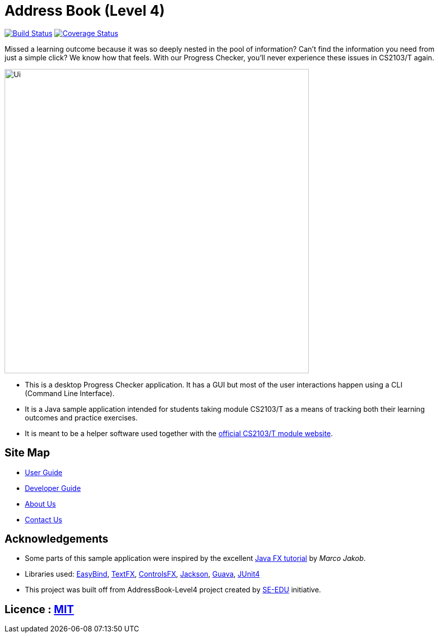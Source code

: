 = Address Book (Level 4)
ifdef::env-github,env-browser[:relfileprefix: docs/]

https://travis-ci.org/CS2103JAN2018-T09-B3/main[image:https://travis-ci.org/CS2103JAN2018-T09-B3/main.svg?branch=master[Build Status]]
https://coveralls.io/github/CS2103JAN2018-T09-B3/main?branch=master[image:https://coveralls.io/repos/github/CS2103JAN2018-T09-B3/main/badge.svg?branch=master[Coverage Status]]

Missed a learning outcome because it was so deeply nested in the pool of information? Can't find the information you need from just a simple click? We know how that feels. With our Progress Checker, you'll never experience these issues in CS2103/T again.

ifdef::env-github[]
image::docs/images/Ui.png[width="600"]
endif::[]

ifndef::env-github[]
image::images/Ui.png[width="600"]
endif::[]

* This is a desktop Progress Checker application. It has a GUI but most of the user interactions happen using a CLI (Command Line Interface).
* It is a Java sample application intended for students taking module CS2103/T as a means of tracking both their learning outcomes and practice exercises.
* It is meant to be a helper software used together with the https://nus-cs2103-ay1718s2.github.io/website/index.html[official CS2103/T module website].

== Site Map

* <<UserGuide#, User Guide>>
* <<DeveloperGuide#, Developer Guide>>
* <<AboutUs#, About Us>>
* <<ContactUs#, Contact Us>>

== Acknowledgements

* Some parts of this sample application were inspired by the excellent http://code.makery.ch/library/javafx-8-tutorial/[Java FX tutorial] by
_Marco Jakob_.
* Libraries used: https://github.com/TomasMikula/EasyBind[EasyBind], https://github.com/TestFX/TestFX[TextFX], https://bitbucket.org/controlsfx/controlsfx/[ControlsFX], https://github.com/FasterXML/jackson[Jackson], https://github.com/google/guava[Guava], https://github.com/junit-team/junit4[JUnit4]
* This project was built off from AddressBook-Level4 project created by https://github.com/se-edu/[SE-EDU] initiative.

== Licence : link:LICENSE[MIT]
